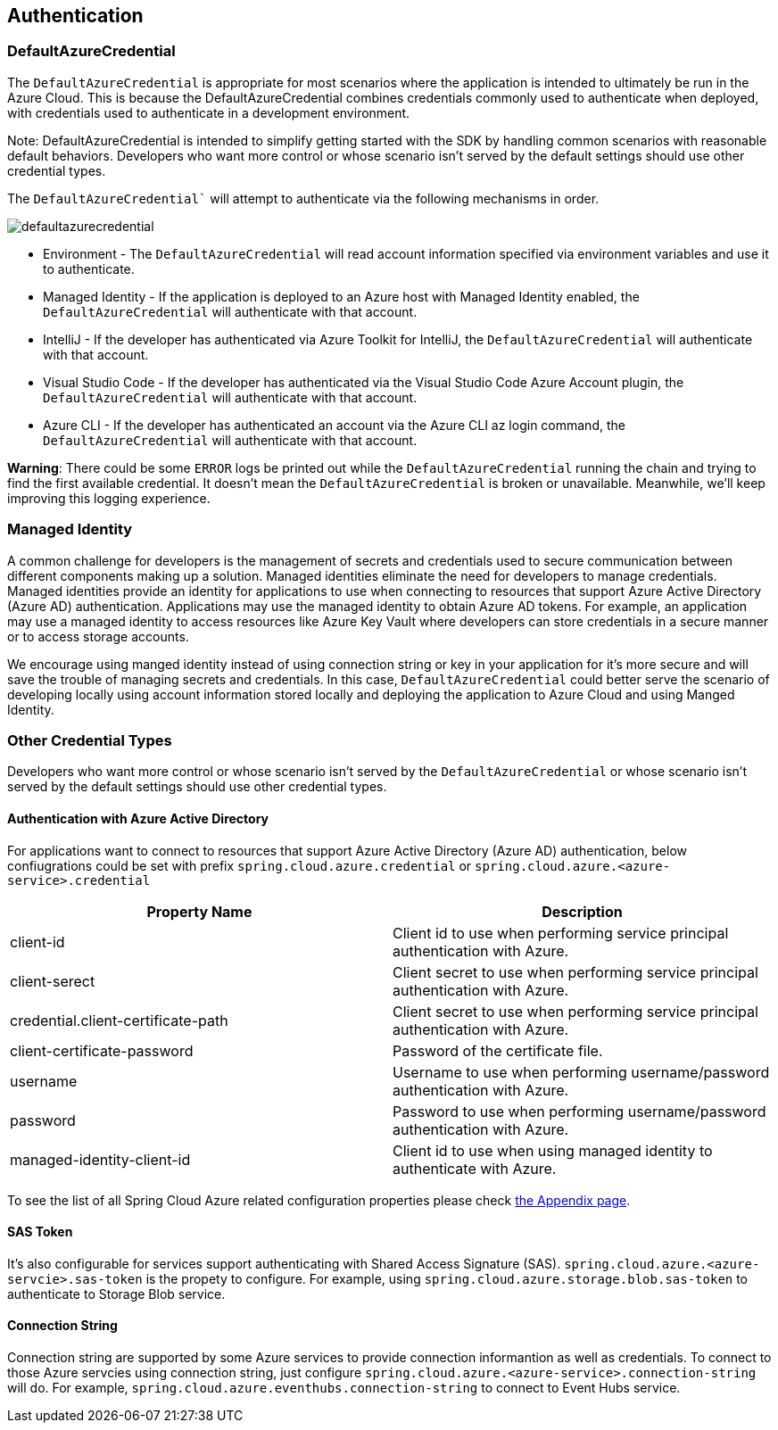 == Authentication

=== DefaultAzureCredential

The `DefaultAzureCredential` is appropriate for most scenarios where the application is intended to ultimately be run in the Azure Cloud. This is because the DefaultAzureCredential combines credentials commonly used to authenticate when deployed, with credentials used to authenticate in a development environment.

====
Note: DefaultAzureCredential is intended to simplify getting started with the SDK by handling common scenarios with reasonable default behaviors. Developers who want more control or whose scenario isn't served by the default settings should use other credential types.
====

The `DefaultAzureCredential`` will attempt to authenticate via the following mechanisms in order.

image::https://raw.githubusercontent.com/Azure/azure-sdk-for-java/main/sdk/identity/azure-identity/images/defaultazurecredential.png[]

- Environment - The `DefaultAzureCredential` will read account information specified via environment variables and use it to authenticate.
- Managed Identity - If the application is deployed to an Azure host with Managed Identity enabled, the `DefaultAzureCredential` will authenticate with that account.
- IntelliJ - If the developer has authenticated via Azure Toolkit for IntelliJ, the `DefaultAzureCredential` will authenticate with that account.
- Visual Studio Code - If the developer has authenticated via the Visual Studio Code Azure Account plugin, the `DefaultAzureCredential` will authenticate with that account.
- Azure CLI - If the developer has authenticated an account via the Azure CLI az login command, the `DefaultAzureCredential` will authenticate with that account.

====
*Warning*: There could be some `ERROR` logs be printed out while the `DefaultAzureCredential` running the chain and trying to find the first available credential. It doesn't mean the `DefaultAzureCredential` is broken or unavailable. Meanwhile, we'll keep improving this logging experience.
====


=== Managed Identity

A common challenge for developers is the management of secrets and credentials used to secure communication between different components making up a solution. Managed identities eliminate the need for developers to manage credentials. Managed identities provide an identity for applications to use when connecting to resources that support Azure Active Directory (Azure AD) authentication. Applications may use the managed identity to obtain Azure AD tokens. For example, an application may use a managed identity to access resources like Azure Key Vault where developers can store credentials in a secure manner or to access storage accounts.

We encourage using manged identity instead of using connection string or key in your application for it's more secure and will save the trouble of managing secrets and credentials. In this case, `DefaultAzureCredential` could better serve the scenario of developing locally using account information stored locally and deploying the application to Azure Cloud and using Manged Identity.

=== Other Credential Types

Developers who want more control or whose scenario isn't served by the `DefaultAzureCredential` or whose scenario isn't served by the default settings should use other credential types.

==== Authentication with Azure Active Directory
For applications want to connect to resources that support Azure Active Directory (Azure AD) authentication, below confiugrations could be set with prefix `spring.cloud.azure.credential` or `spring.cloud.azure.<azure-service>.credential`

|===
|Property Name |Description 

|client-id |Client id to use when performing service principal authentication with Azure.
|client-serect |Client secret to use when performing service principal authentication with Azure.
|credential.client-certificate-path |Client secret to use when performing service principal authentication with Azure.
|client-certificate-password |Password of the certificate file.
|username |Username to use when performing username/password authentication with Azure.
|password |Password to use when performing username/password authentication with Azure.
|managed-identity-client-id|Client id to use when using managed identity to authenticate with Azure.
|===

To see the list of all Spring Cloud Azure related configuration properties please check link:appendix.html[the Appendix page].

==== SAS Token
It's also configurable for services support authenticating with Shared Access Signature (SAS). `spring.cloud.azure.<azure-servcie>.sas-token` is the propety to configure. For example, using `spring.cloud.azure.storage.blob.sas-token` to authenticate to Storage Blob service.


==== Connection String

Connection string are supported by some Azure services to provide connection informantion as well as credentials. To connect to those Azure servcies using connection string, just configure `spring.cloud.azure.<azure-service>.connection-string` will do. For example, `spring.cloud.azure.eventhubs.connection-string` to connect to Event Hubs service.





